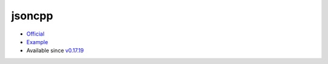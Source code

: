 .. spelling::

    jsoncpp

.. _pkg.jsoncpp:

jsoncpp
=======

-  `Official <https://github.com/open-source-parsers/jsoncpp>`__
-  `Example <https://github.com/ruslo/hunter/blob/master/examples/jsoncpp/CMakeLists.txt>`__
-  Available since
   `v0.17.19 <https://github.com/ruslo/hunter/releases/tag/v0.17.19>`__

.. code-block::cmake

    hunter_add_package(jsoncpp)

    find_package(jsoncpp CONFIG REQUIRED)
    target_link_libraries(... jsoncpp_lib_static)
